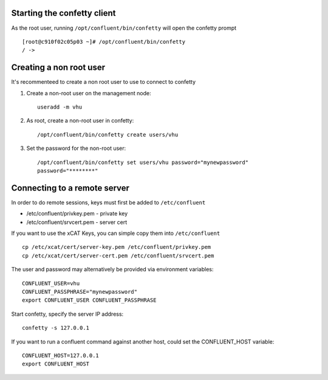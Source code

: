 
Starting the confetty client
============================

As the root user, running ``/opt/confluent/bin/confetty`` will open the confetty prompt ::

      [root@c910f02c05p03 ~]# /opt/confluent/bin/confetty
      / -> 

Creating a non root user
========================

It's recommenteed to create a non root user to use to connect to confetty

#. Create a non-root user on the management node: ::

      useradd -m vhu

#. As root, create a non-root user in confetty: ::

      /opt/confluent/bin/confetty create users/vhu

#. Set the password for the non-root user: ::

      /opt/confluent/bin/confetty set users/vhu password="mynewpassword"
      password="********"


Connecting to a remote server 
=============================


In order to do remote sessions, keys must first be added to ``/etc/confluent``

* /etc/confluent/privkey.pem - private key 
* /etc/confluent/srvcert.pem - server cert

If you want to use the xCAT Keys, you can simple copy them into ``/etc/confluent`` ::

    cp /etc/xcat/cert/server-key.pem /etc/confluent/privkey.pem
    cp /etc/xcat/cert/server-cert.pem /etc/confluent/srvcert.pem 

The user and password may alternatively be provided via environment variables: ::

    CONFLUENT_USER=vhu
    CONFLUENT_PASSPHRASE="mynewpassword"
    export CONFLUENT_USER CONFLUENT_PASSPHRASE

Start confetty, specify the server IP address:  ::

    confetty -s 127.0.0.1

If you want to run a confluent command against another host, could set the CONFLUENT_HOST variable: ::

    CONFLUENT_HOST=127.0.0.1
    export CONFLUENT_HOST

 
